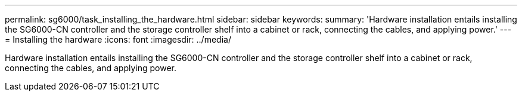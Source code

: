 ---
permalink: sg6000/task_installing_the_hardware.html
sidebar: sidebar
keywords: 
summary: 'Hardware installation entails installing the SG6000-CN controller and the storage controller shelf into a cabinet or rack, connecting the cables, and applying power.'
---
= Installing the hardware
:icons: font
:imagesdir: ../media/

[.lead]
Hardware installation entails installing the SG6000-CN controller and the storage controller shelf into a cabinet or rack, connecting the cables, and applying power.
